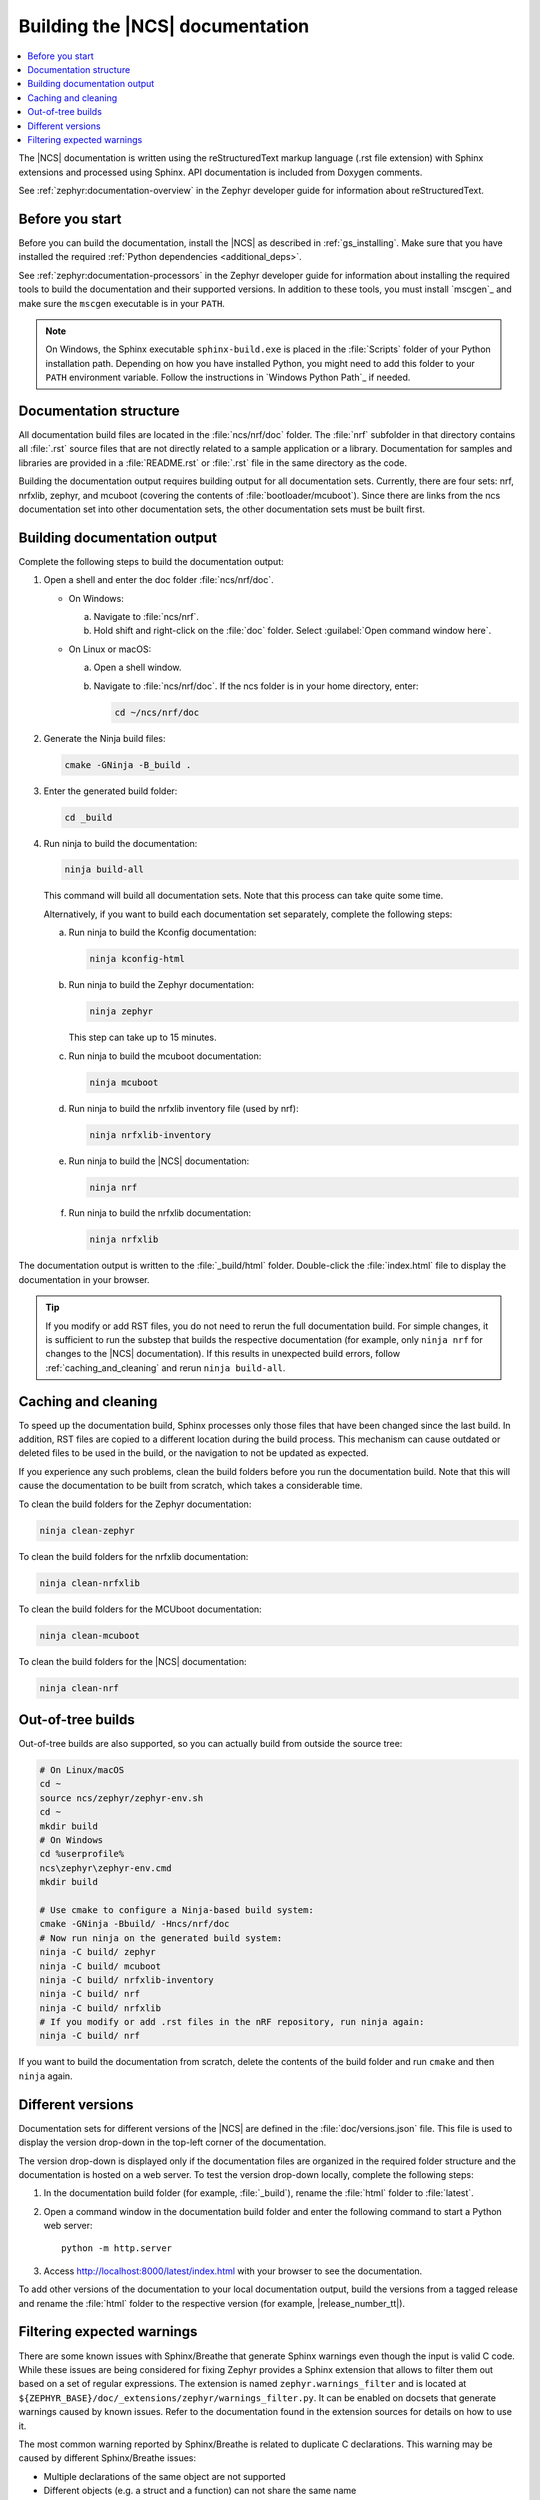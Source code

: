 .. _doc_build:

Building the |NCS| documentation
################################

.. contents::
   :local:
   :depth: 2

The |NCS| documentation is written using the reStructuredText markup language (.rst file extension) with Sphinx extensions and processed using Sphinx.
API documentation is included from Doxygen comments.

See :ref:`zephyr:documentation-overview` in the Zephyr developer guide for information about reStructuredText.


Before you start
****************

Before you can build the documentation, install the |NCS| as described in :ref:`gs_installing`.
Make sure that you have installed the required :ref:`Python dependencies <additional_deps>`.

See :ref:`zephyr:documentation-processors` in the Zephyr developer guide for information about installing the required tools to build the documentation and their supported versions.
In addition to these tools, you must install `mscgen`_ and make sure the ``mscgen`` executable is in your ``PATH``.

.. note::
   On Windows, the Sphinx executable ``sphinx-build.exe`` is placed in the :file:`Scripts` folder of your Python installation path.
   Depending on how you have installed Python, you might need to add this folder to your ``PATH`` environment variable.
   Follow the instructions in `Windows Python Path`_ if needed.


Documentation structure
***********************

All documentation build files are located in the :file:`ncs/nrf/doc` folder.
The :file:`nrf` subfolder in that directory contains all :file:`.rst` source files that are not directly related to a sample application or a library.
Documentation for samples and libraries are provided in a :file:`README.rst` or :file:`.rst` file in the same directory as the code.

Building the documentation output requires building output for all documentation sets.
Currently, there are four sets: nrf, nrfxlib, zephyr, and mcuboot (covering the contents of :file:`bootloader/mcuboot`).
Since there are links from the ncs documentation set into other documentation sets, the other documentation sets must be built first.

Building documentation output
*****************************

Complete the following steps to build the documentation output:

1. Open a shell and enter the doc folder :file:`ncs/nrf/doc`.

   * On Windows:

     a. Navigate to :file:`ncs/nrf`.
     #. Hold shift and right-click on the :file:`doc` folder.
        Select :guilabel:`Open command window here`.

   * On Linux or macOS:

     a. Open a shell window.
     #. Navigate to :file:`ncs/nrf/doc`.
        If the ncs folder is in your home directory, enter:

        .. code-block:: console

           cd ~/ncs/nrf/doc

#. Generate the Ninja build files:

   .. code-block:: console

      cmake -GNinja -B_build .

#. Enter the generated build folder:

   .. code-block:: console

      cd _build

#. Run ninja to build the documentation:

   .. code-block:: console

      ninja build-all

   This command will build all documentation sets.
   Note that this process can take quite some time.

   Alternatively, if you want to build each documentation set separately, complete the following steps:

   a. Run ninja to build the Kconfig documentation:

      .. code-block:: console

         ninja kconfig-html

   #. Run ninja to build the Zephyr documentation:

      .. code-block:: console

         ninja zephyr

      This step can take up to 15 minutes.

   #. Run ninja to build the mcuboot documentation:

      .. code-block:: console

         ninja mcuboot

   #. Run ninja to build the nrfxlib inventory file (used by nrf):

      .. code-block:: console

         ninja nrfxlib-inventory

   #. Run ninja to build the |NCS| documentation:

      .. code-block:: console

         ninja nrf

   #. Run ninja to build the nrfxlib documentation:

      .. code-block:: console

         ninja nrfxlib

The documentation output is written to the :file:`_build/html` folder.
Double-click the :file:`index.html` file to display the documentation in your browser.

.. tip::

   If you modify or add RST files, you do not need to rerun the full documentation build.
   For simple changes, it is sufficient to run the substep that builds the respective documentation (for example, only ``ninja nrf`` for changes to the |NCS| documentation).
   If this results in unexpected build errors, follow :ref:`caching_and_cleaning` and rerun ``ninja build-all``.

.. _caching_and_cleaning:

Caching and cleaning
********************

To speed up the documentation build, Sphinx processes only those files that have been changed since the last build.
In addition, RST files are copied to a different location during the build process.
This mechanism can cause outdated or deleted files to be used in the build, or the navigation to not be updated as expected.

If you experience any such problems, clean the build folders before you run the documentation build.
Note that this will cause the documentation to be built from scratch, which takes a considerable time.

To clean the build folders for the Zephyr documentation:

.. code-block:: console

   ninja clean-zephyr

To clean the build folders for the nrfxlib documentation:

.. code-block:: console

   ninja clean-nrfxlib

To clean the build folders for the MCUboot documentation:

.. code-block:: console

   ninja clean-mcuboot

To clean the build folders for the |NCS| documentation:

.. code-block:: console

   ninja clean-nrf

Out-of-tree builds
******************

Out-of-tree builds are also supported, so you can actually build from outside
the source tree:

.. code-block:: console

   # On Linux/macOS
   cd ~
   source ncs/zephyr/zephyr-env.sh
   cd ~
   mkdir build
   # On Windows
   cd %userprofile%
   ncs\zephyr\zephyr-env.cmd
   mkdir build

   # Use cmake to configure a Ninja-based build system:
   cmake -GNinja -Bbuild/ -Hncs/nrf/doc
   # Now run ninja on the generated build system:
   ninja -C build/ zephyr
   ninja -C build/ mcuboot
   ninja -C build/ nrfxlib-inventory
   ninja -C build/ nrf
   ninja -C build/ nrfxlib
   # If you modify or add .rst files in the nRF repository, run ninja again:
   ninja -C build/ nrf

If you want to build the documentation from scratch, delete the contents of the build folder and run ``cmake`` and then ``ninja`` again.

Different versions
******************

Documentation sets for different versions of the |NCS| are defined in the :file:`doc/versions.json` file.
This file is used to display the version drop-down in the top-left corner of the documentation.

The version drop-down is displayed only if the documentation files are organized in the required folder structure and the documentation is hosted on a web server.
To test the version drop-down locally, complete the following steps:

1. In the documentation build folder (for example, :file:`_build`), rename the :file:`html` folder to :file:`latest`.
#. Open a command window in the documentation build folder and enter the following command to start a Python web server::

      python -m http.server

#. Access http://localhost:8000/latest/index.html with your browser to see the documentation.

To add other versions of the documentation to your local documentation output, build the versions from a tagged release and rename the :file:`html` folder to the respective version (for example, |release_number_tt|).

Filtering expected warnings
***************************

There are some known issues with Sphinx/Breathe that generate Sphinx warnings
even though the input is valid C code. While these issues are being considered
for fixing Zephyr provides a Sphinx extension that allows to filter them out
based on a set of regular expressions. The extension is named
``zephyr.warnings_filter`` and is located at
``${ZEPHYR_BASE}/doc/_extensions/zephyr/warnings_filter.py``. It can be enabled
on docsets that generate warnings caused by known issues. Refer to the
documentation found in the extension sources for details on how to use it.

The most common warning reported by Sphinx/Breathe is related to duplicate C
declarations. This warning may be caused by different Sphinx/Breathe issues:

- Multiple declarations of the same object are not supported
- Different objects (e.g. a struct and a function) can not share the same name
- Nested elements (e.g. in a struct or union) can not share the same name
